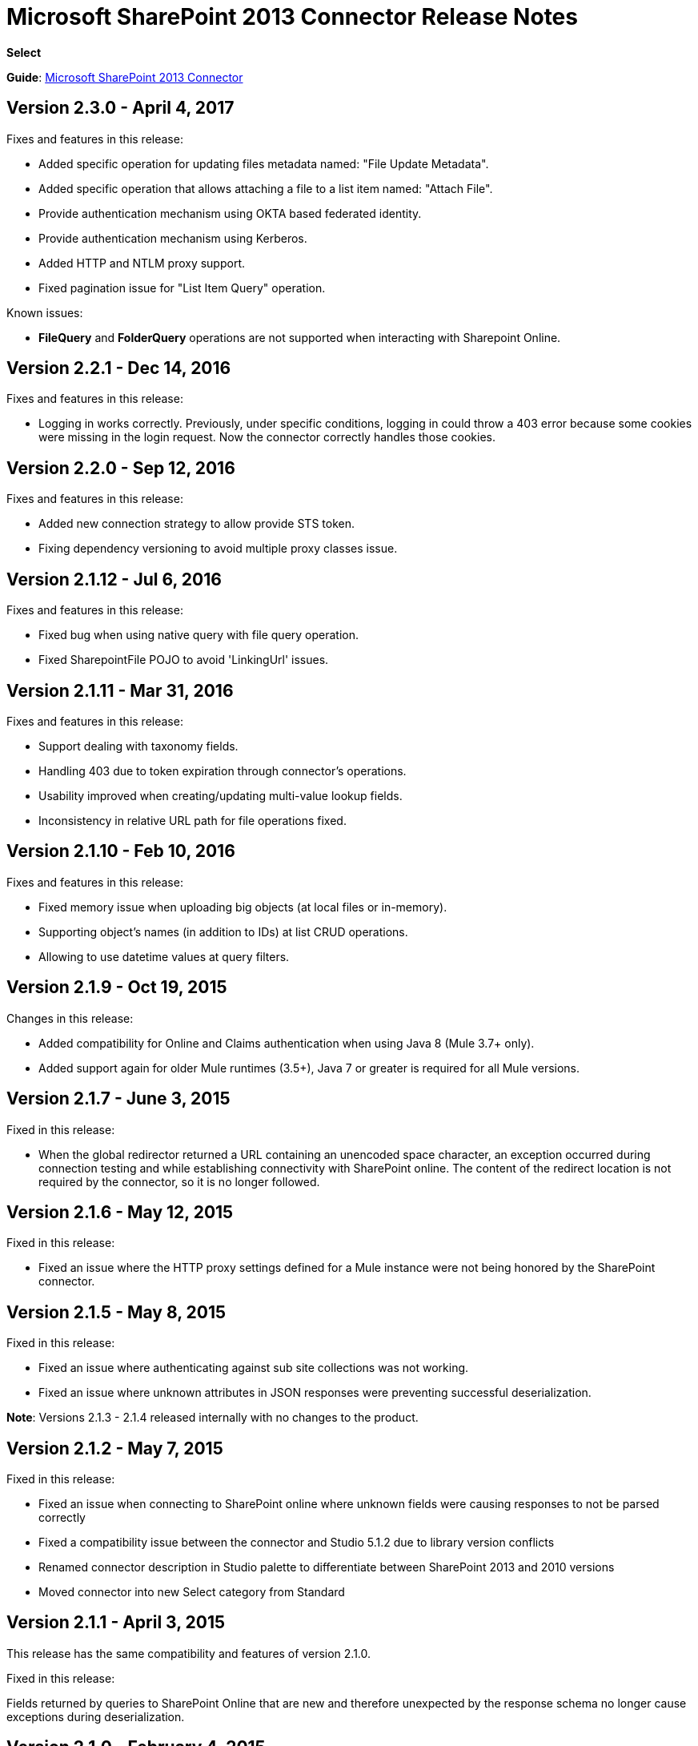 = Microsoft SharePoint 2013 Connector Release Notes
:keywords: release notes, connectors, sharepoint

*Select*

*Guide*: link:/mule-user-guide/v/3.8/microsoft-sharepoint-2013-connector[Microsoft SharePoint 2013 Connector]


== Version 2.3.0 - April 4, 2017

Fixes and features in this release:

- Added specific operation for updating files metadata named: "File Update Metadata".
- Added specific operation that allows attaching a file to a list item named: "Attach File".
- Provide authentication mechanism using OKTA based federated identity.
- Provide authentication mechanism using Kerberos.
- Added  HTTP and NTLM proxy support.
- Fixed pagination issue for "List Item Query" operation.

Known issues:

- *FileQuery* and *FolderQuery* operations are not supported when interacting with Sharepoint Online. 


== Version 2.2.1 - Dec 14, 2016

Fixes and features in this release:

- Logging in works correctly. Previously, under specific conditions, logging in could throw a 403 error because some cookies were missing in the login request. Now the connector correctly handles those cookies.

== Version 2.2.0 - Sep 12, 2016

Fixes and features in this release:

- Added new connection strategy to allow provide STS token.
- Fixing dependency versioning to avoid multiple proxy classes issue.

== Version 2.1.12 - Jul 6, 2016

Fixes and features in this release:

- Fixed bug when using native query with file query operation.
- Fixed SharepointFile POJO to avoid 'LinkingUrl' issues.

== Version 2.1.11 - Mar 31, 2016

Fixes and features in this release:

- Support dealing with taxonomy fields.
- Handling 403 due to token expiration through connector's operations.
- Usability improved when creating/updating multi-value lookup fields.
- Inconsistency in relative URL path for file operations fixed.

== Version 2.1.10 - Feb 10, 2016

Fixes and features in this release:

- Fixed memory issue when uploading big objects (at local files or in-memory).
- Supporting object's names (in addition to IDs) at list CRUD operations.
- Allowing to use datetime values at query filters.

== Version 2.1.9 - Oct 19, 2015

Changes in this release:

- Added compatibility for Online and Claims authentication when using Java 8 (Mule 3.7+ only).
- Added support again for older Mule runtimes (3.5+), Java 7 or greater is required for all Mule versions.

== Version 2.1.7 - June 3, 2015

Fixed in this release:

* When the global redirector returned a URL containing an unencoded space character, an exception occurred during connection testing and while establishing connectivity with SharePoint online. The content of the redirect location is not required by the connector, so it is no longer followed.

== Version 2.1.6 - May 12, 2015

Fixed in this release: 

* Fixed an issue where the HTTP proxy settings defined for a Mule instance were not being honored by the SharePoint connector.

== Version 2.1.5 - May 8, 2015

Fixed in this release:

* Fixed an issue where authenticating against sub site collections was not working.
* Fixed an issue where unknown attributes in JSON responses were preventing successful deserialization.

*Note*: Versions 2.1.3 - 2.1.4 released internally with no changes to the product.

== Version 2.1.2 - May 7, 2015

Fixed in this release:

* Fixed an issue when connecting to SharePoint online where unknown fields were causing responses to not be parsed correctly
* Fixed a compatibility issue between the connector and Studio 5.1.2 due to library version conflicts
* Renamed connector description in Studio palette to differentiate between SharePoint 2013 and 2010 versions
* Moved connector into new Select category from Standard

== Version 2.1.1 - April 3, 2015

This release has the same compatibility and features of version 2.1.0.

Fixed in this release:

Fields returned by queries to SharePoint Online that are new and therefore unexpected by the response schema no longer cause exceptions during deserialization.

== Version 2.1.0 - February 4, 2015

Release Notes for the Microsoft SharePoint 2013 connector Version 2.1.

=== Version 2.1.0 Compatibility

The Microsoft SharePoint 2013 connector is compatible with:

[%header,cols="2*"]
|===
|Application/Service |Version
|Mule Runtime |3.6 and later
|Anypoint Studio |January 2015
|Microsoft SharePoint |2013
|===

=== Version 2.1.0 Features

Added support for Anypoint Studio 3.6 release, allowing the user interface for each supported authentication scheme to be specialized, and exposing only the configuration properties required for that scheme.

=== Version 2.1.0 Fixed in this Release

Improved help-text for claims authentication configuration to aid understanding of configuration.

=== Version 2.1.0 Known Issues

Improved help-text for claims authentication configuration to aid understanding of configuration.

== Version 2.0 - December 1, 2014

Release Notes for Microsoft SharePoint 2013 Connector Version 2.0.

=== Version 2.0 Compatibility

The Microsoft SharePoint 2013 connector is compatible with:

[%header,cols="2*"]
|===
|Application/Service |Version
|Mule Runtime |3.5.X
|Anypoint Studio |October 2014
|Microsoft SharePoint |2013
|===

=== Version 2.0 Features

* *SharePoint 2013 API* - Broad support for the SharePoint 2013 REST API, including specific operations for Lists & List Items, and Files & Folders. Flexibility to invoke any other API method using the ResolveObject and ResolveCollection operations.
* **Lists & List** *Items* - Ability to query and manipulate Lists or any List-derived type such as Document Libraries, Picture Lists, and to manage the items within those lists.
* *Files & Folders* - Manage folders and files in any SharePoint library, including the ability to perform advanced workflow operations such as check-out, check-in, publish, unpublished, and recycle.
* *DataSense and DSQL Support* - Full support for DataSense to expose the input and output schema of operations for entities, making it simple to discover the API during development.
* *Improved Test Connection Troubleshooting* - Provides more robust Test Connection functionality in the connector including detailed and helpful error messages for the most common configuration and connectivity problems.
* *Claims Authentication* - Provides support for claims-based authentication, allowing flexibility of the authentication model choice for ADFS-enabled enterprises.
* *NTLM Authentication* - NTLM authentication is now more robust and widely compatible with more domain controller configurations.

=== Version 2.0 Fixed in this Release

There are no bug fixes in this release.

=== Version 2.0 Known Issues

There are no known issues in this release.

== See Also

* link:/anypoint-exchange/anypoint-exchange[Install Anypoint Connectors]
* link:http://forums.mulesoft.com/[Forum]
